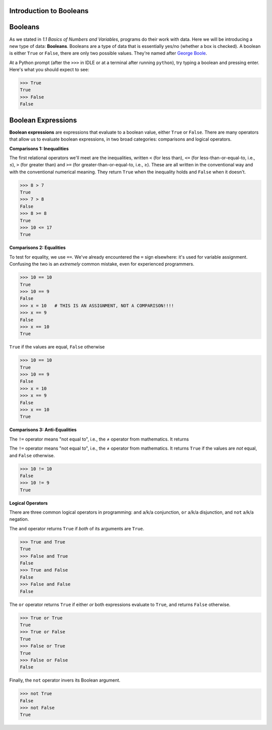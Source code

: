 Introduction to Booleans
========================

Booleans
========

As we stated in *1.1 Basics of Numbers and Variables*, programs do their work with data. Here we will be introducing a new type of data: **Booleans**. Booleans are a type of data that is essentially yes/no (whether a box is checked). A boolean is either ``True`` or ``False``, there are only two possible values. They're named after `George Boole <https://en.wikipedia.org/wiki/George_Boole>`_.

At a Python prompt (after the ``>>>`` in IDLE or at a terminal after running ``python``), try typing a boolean and pressing enter. Here's what you should expect to see:

.. code-block:: python

    >>> True
    True
    >>> False
    False

Boolean Expressions
===================

**Boolean expressions** are expressions that evaluate to a boolean value, either ``True`` or ``False``. There are many operators that allow us to evaluate boolean expressions, in two broad categories: comparisons and logical operators.

**Comparisons 1: Inequalities**

The first relational operators we'll meet are the inequalities, written ``<`` (for less than), ``<=`` (for less-than-or-equal-to, i.e., ≤), ``>`` (for greater than) and ``>=`` (for greater-than-or-equal-to, i.e., ≥). These are all written in the conventional way and with the conventional numerical meaning. They return ``True`` when the inequality holds and ``False`` when it doesn't.

.. code-block:: python

    >>> 8 > 7
    True
    >>> 7 > 8
    False
    >>> 8 >= 8
    True
    >>> 10 <= 17
    True

**Comparisons 2: Equalities**

To test for equality, we use ``==``. We've already encountered the ``=`` sign elsewhere: it's used for variable assignment. Confusing the two is an *extremely* common mistake, even for experienced programmers.

.. code-block:: python

    >>> 10 == 10
    True
    >>> 10 == 9
    False
    >>> x = 10   # THIS IS AN ASSIGNMENT, NOT A COMPARISON!!!!
    >>> x == 9
    False
    >>> x == 10
    True

``True`` if the values are equal, ``False`` otherwise

.. code-block:: python

    >>> 10 == 10
    True
    >>> 10 == 9
    False
    >>> x = 10
    >>> x == 9
    False
    >>> x == 10
    True

**Comparisons 3: Anti-Equalities**

The ``!=`` operator means "not equal to", i.e., the ≠ operator from mathematics. It returns 

The ``!=`` operator means "not equal to", i.e., the ≠ operator from mathematics. It returns ``True`` if the values are *not* equal, and ``False`` otherwise.

.. code-block:: python

    >>> 10 != 10
    False
    >>> 10 != 9
    True

**Logical Operators**

There are three common logical operators in programming: ``and`` a/k/a conjunction, ``or`` a/k/a disjunction, and ``not`` a/k/a negation.

The ``and`` operator returns ``True`` if *both* of its arguments are ``True``.

.. code-block:: python

    >>> True and True
    True
    >>> False and True
    False
    >>> True and False
    False
    >>> False and False
    False

The ``or`` operator returns ``True`` if either *or* both expressions evaluate to ``True``, and returns ``False`` otherwise.

.. code-block:: python

    >>> True or True
    True
    >>> True or False
    True
    >>> False or True
    True
    >>> False or False
    False

Finally, the ``not`` operator invers its Boolean argument.

.. code-block:: python

    >>> not True
    False
    >>> not False
    True
